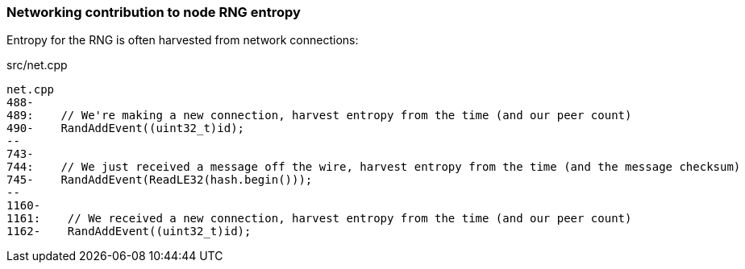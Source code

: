 :page-title: Networking contribution to entropy
:page-nav_order: 120
:page-parent: P2P
=== Networking contribution to node RNG entropy

Entropy for the RNG is often harvested from network connections:

.src/net.cpp
[source,cpp,options=nowrap]
----
net.cpp
488-
489:    // We're making a new connection, harvest entropy from the time (and our peer count)
490-    RandAddEvent((uint32_t)id);
--
743-
744:    // We just received a message off the wire, harvest entropy from the time (and the message checksum)
745-    RandAddEvent(ReadLE32(hash.begin()));
--
1160-
1161:    // We received a new connection, harvest entropy from the time (and our peer count)
1162-    RandAddEvent((uint32_t)id);
----


